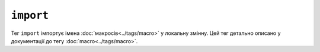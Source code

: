 ``import``
==========

Тег ``import`` імпортує імена :doc:`макросів<../tags/macro>` у локальну
змінну. Цей тег детально описано у документації до тегу
:doc:`macro<../tags/macro>`.
